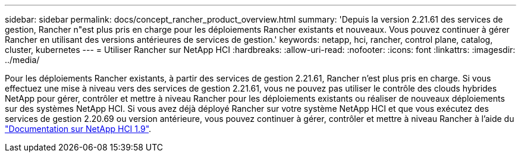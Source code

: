 ---
sidebar: sidebar 
permalink: docs/concept_rancher_product_overview.html 
summary: 'Depuis la version 2.21.61 des services de gestion, Rancher n"est plus pris en charge pour les déploiements Rancher existants et nouveaux. Vous pouvez continuer à gérer Rancher en utilisant des versions antérieures de services de gestion.' 
keywords: netapp, hci, rancher, control plane, catalog, cluster, kubernetes 
---
= Utiliser Rancher sur NetApp HCI
:hardbreaks:
:allow-uri-read: 
:nofooter: 
:icons: font
:linkattrs: 
:imagesdir: ../media/


[role="lead"]
Pour les déploiements Rancher existants, à partir des services de gestion 2.21.61, Rancher n'est plus pris en charge. Si vous effectuez une mise à niveau vers des services de gestion 2.21.61, vous ne pouvez pas utiliser le contrôle des clouds hybrides NetApp pour gérer, contrôler et mettre à niveau Rancher pour les déploiements existants ou réaliser de nouveaux déploiements sur des systèmes NetApp HCI. Si vous avez déjà déployé Rancher sur votre système NetApp HCI et que vous exécutez des services de gestion 2.20.69 ou version antérieure, vous pouvez continuer à gérer, contrôler et mettre à niveau Rancher à l'aide du http://docs.netapp.com/us-en/hci19/docs/concept_rancher_product_overview.html["Documentation sur NetApp HCI 1.9"^].
